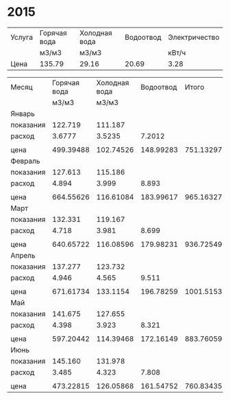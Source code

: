* 2015
#+TBLNAME: tariffs
|--------+--------------+---------------+-----------+---------------|
| Услуга | Горячая вода | Холодная вода | Водоотвод | Электричество |
|        | м3/м3        | м3/м3         |           | кВт/ч         |
|--------+--------------+---------------+-----------+---------------|
| Цена   | 135.79       | 29.16         |     20.69 | 3.28          |
|--------+--------------+---------------+-----------+---------------|
#+TBLFM:

#+TBLNAME: bills
|-----------+--------------+---------------+-----------+-----------+---------------|
| Месяц     | Горячая вода | Холодная вода | Водоотвод |     Итого | Электричество |
|           |        м3/м3 |         м3/м3 |           |           |         кВт/ч |
|-----------+--------------+---------------+-----------+-----------+---------------|
| Январь    |              |               |           |           |               |
| показания |      122.719 |       111.187 |           |           |        9108.3 |
| расход    |       3.6777 |        3.5235 |    7.2012 |           |           156 |
|           |              |               |           |           |               |
| цена      |    499.39488 |     102.74526 | 148.99283 | 751.13297 |        511.68 |
|-----------+--------------+---------------+-----------+-----------+---------------|
| Февраль   |              |               |           |           |               |
| показания |      127.613 |       115.186 |           |           |        9249.9 |
| расход    |        4.894 |         3.999 |     8.893 |           |         141.6 |
|           |              |               |           |           |               |
| цена      |    664.55626 |     116.61084 | 183.99617 | 965.16327 |       464.448 |
|-----------+--------------+---------------+-----------+-----------+---------------|
| Март      |              |               |           |           |               |
| показания |      132.331 |       119.167 |           |           |        9409.1 |
| расход    |        4.718 |         3.981 |     8.699 |           |         159.2 |
|           |              |               |           |           |               |
| цена      |    640.65722 |     116.08596 | 179.98231 | 936.72549 |       522.176 |
|-----------+--------------+---------------+-----------+-----------+---------------|
| Апрель    |              |               |           |           |               |
| показания |      137.277 |       123.732 |           |           |        9597.7 |
| расход    |        4.946 |         4.565 |     9.511 |           |         188.6 |
|           |              |               |           |           |               |
| цена      |    671.61734 |      133.1154 | 196.78259 | 1001.5153 |       618.608 |
|-----------+--------------+---------------+-----------+-----------+---------------|
| Май       |              |               |           |           |               |
| показания |      141.675 |       127.655 |           |           |        9765.8 |
| расход    |        4.398 |         3.923 |     8.321 |           |         168.1 |
|           |              |               |           |           |               |
| цена      |    597.20442 |     114.39468 | 172.16149 | 883.76059 |       551.368 |
|-----------+--------------+---------------+-----------+-----------+---------------|
| Июнь      |              |               |           |           |               |
| показания |      145.160 |       131.978 |           |           |        9908.4 |
| расход    |        3.485 |         4.323 |     7.808 |           |         142.6 |
|           |              |               |           |           |               |
| цена      |    473.22815 |     126.05868 | 161.54752 | 760.83435 |       467.728 |
|-----------+--------------+---------------+-----------+-----------+---------------|
#+TBLFM: @5$4=$2 + $3::@7$2=@-2$2 * remote(tariffs, @3$2)::@7$3=@-2$3 * remote(tariffs, @3$3)::@7$4=@-2$4 * remote(tariffs, @3$4)::@7$5=$2 + $3 + $4::@7$6=@-2$6 * remote(tariffs, @3$5)::@10$2=@-1$2 - @-6$2::@10$3=@-1$3 - @-6$3::@10$4=$2 + $3::@10$6=@-1$6 - @-6$6::@12$2=@-2$2 * remote(tariffs, @3$2)::@12$3=@-2$3 * remote(tariffs, @3$3)::@12$4=@-2$4 * remote(tariffs, @3$4)::@12$5=$2 + $3 + $4::@12$6=@-2$6 * remote(tariffs, @3$5)::@15$2=@-1$2 - @-6$2::@15$3=@-1$3 - @-6$3::@15$4=$2 + $3::@15$6=@-1$6 - @-6$6::@17$2=@-2$2 * remote(tariffs, @3$2)::@17$3=@-2$3 * remote(tariffs, @3$3)::@17$4=@-2$4 * remote(tariffs, @3$4)::@17$5=$2 + $3 + $4::@17$6=@-2$6 * remote(tariffs, @3$5)::@20$2=@-1$2 - @-6$2::@20$3=@-1$3 - @-6$3::@20$4=$2 + $3::@20$6=@-1$6 - @-6$6::@22$2=@-2$2 * remote(tariffs, @3$2)::@22$3=@-2$3 * remote(tariffs, @3$3)::@22$4=@-2$4 * remote(tariffs, @3$4)::@22$5=$2 + $3 + $4::@22$6=@-2$6 * remote(tariffs, @3$5)::@25$2=@-1$2 - @-6$2::@25$3=@-1$3 - @-6$3::@25$4=$2 + $3::@25$6=@-1$6 - @-6$6::@27$2=@-2$2 * remote(tariffs, @3$2)::@27$3=@-2$3 * remote(tariffs, @3$3)::@27$4=@-2$4 * remote(tariffs, @3$4)::@27$5=$2 + $3 + $4::@27$6=@-2$6 * remote(tariffs, @3$5)::@30$2=@-1$2 - @-6$2::@30$3=@-1$3 - @-6$3::@30$4=$2 + $3::@30$6=@-1$6 - @-6$6::@32$2=@-2$2 * remote(tariffs, @3$2)::@32$3=@-2$3 * remote(tariffs, @3$3)::@32$4=@-2$4 * remote(tariffs, @3$4)::@32$5=$2 + $3 + $4::@32$6=@-2$6 * remote(tariffs, @3$5)
